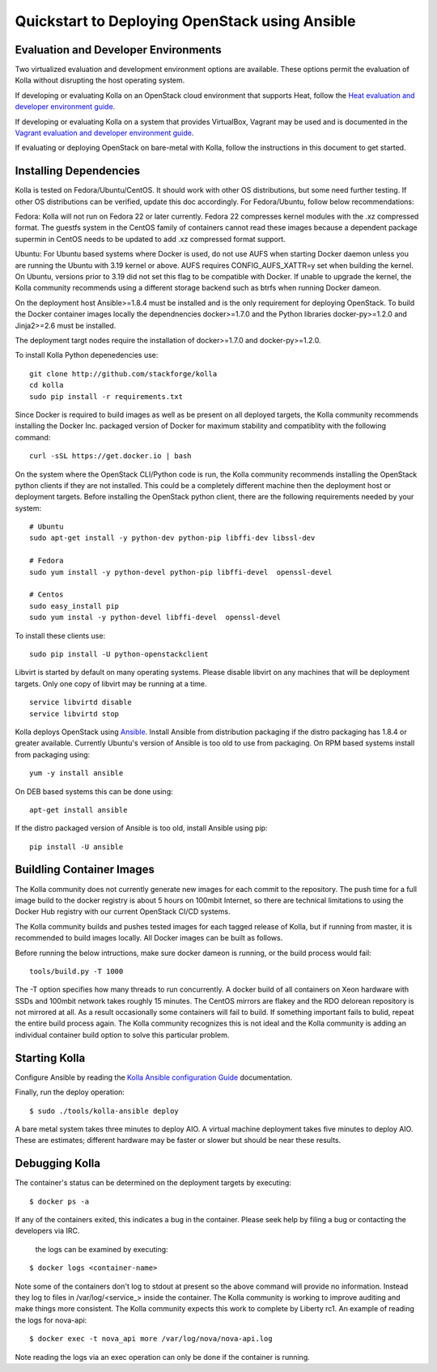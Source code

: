 Quickstart to Deploying OpenStack using Ansible
===============================================

Evaluation and Developer Environments
-------------------------------------

Two virtualized evaluation and development environment options are
available.  These options permit the evaluation of Kolla without
disrupting the host operating system.

If developing or evaluating Kolla on an OpenStack cloud environment that
supports Heat, follow the
`Heat evaluation and developer environment guide <https://github.com/stackforge/kolla/blob/master/docs/devenv-heat.rst>`__.

If developing or evaluating Kolla on a system that provides VirtualBox,
Vagrant may be used and is documented in the
`Vagrant evaluation and developer environment guide <https://github.com/stackforge/kolla/blob/master/docs/devenv-vagrant.rst>`__.

If evaluating or deploying OpenStack on bare-metal with Kolla, follow the
instructions in this document to get started.

Installing Dependencies
-----------------------

Kolla is tested on Fedora/Ubuntu/CentOS. It should work with other OS
distributions, but some need further testing. If other OS distributions can
be verified, update this doc accordingly. For Fedora/Ubuntu, follow below
recommendations:

Fedora: Kolla will not run on Fedora 22 or later currently. Fedora 22
compresses kernel modules with the .xz compressed format. The guestfs system
in the CentOS family of containers cannot read these images because a dependent
package supermin in CentOS needs to be updated to add .xz compressed format
support.

Ubuntu: For Ubuntu based systems where Docker is used, do not use AUFS when
starting Docker daemon unless you are running the Ubuntu with 3.19 kernel or
above. AUFS requires CONFIG\_AUFS\_XATTR=y set when building the kernel. On
Ubuntu, versions prior to 3.19 did not set this flag to be compatible with
Docker. If unable to upgrade the kernel, the Kolla community recommends using
a different storage backend such as btrfs when running Docker dameon.

On the deployment host Ansible>=1.8.4 must be installed and is the only
requirement for deploying OpenStack.  To build the Docker container images
locally the dependnencies docker>=1.7.0 and the Python libraries
docker-py>=1.2.0 and Jinja2>=2.6 must be installed.

The deployment targt nodes require the installation of docker>=1.7.0 and
docker-py>=1.2.0.

To install Kolla Python depenedencies use:

::

    git clone http://github.com/stackforge/kolla
    cd kolla
    sudo pip install -r requirements.txt

Since Docker is required to build images as well as be present on all deployed
targets, the Kolla community recommends installing the Docker Inc. packaged
version of Docker for maximum stability and compatiblity with the following
command:

::

    curl -sSL https://get.docker.io | bash

On the system where the OpenStack CLI/Python code is run, the Kolla community
recommends installing the OpenStack python clients if they are not installed.
This could be a completely different machine then the deployment host or
deployment targets. Before installing the OpenStack python client, there are
the following requirements needed by your system:

::

   # Ubuntu
   sudo apt-get install -y python-dev python-pip libffi-dev libssl-dev

   # Fedora
   sudo yum install -y python-devel python-pip libffi-devel  openssl-devel

   # Centos
   sudo easy_install pip
   sudo yum instal -y python-devel libffi-devel  openssl-devel

To install these clients use:

::

    sudo pip install -U python-openstackclient

Libvirt is started by default on many operating systems.  Please disable libvirt
on any machines that will be deployment targets.  Only one copy of libvirt may
be running at a time.

::

    service libvirtd disable
    service libvirtd stop

Kolla deploys OpenStack using
`Ansible <http://www.ansible.com>`__.  Install Ansible from distribution
packaging if the distro packaging has 1.8.4 or greater available.  Currently
Ubuntu's version of Ansible is too old to use from packaging.  On RPM
based systems install from packaging using:

::

    yum -y install ansible

On DEB based systems this can be done using:

::

    apt-get install ansible

If the distro packaged version of Ansible is too old, install Ansible using
pip:

::

    pip install -U ansible

Buildling Container Images
--------------------------

The Kolla community does not currently generate new images for each commit
to the repository.  The push time for a full image build to the docker registry
is about 5 hours on 100mbit Internet, so there are technical limitations to
using the Docker Hub registry with our current OpenStack CI/CD systems.

The Kolla community builds and pushes tested images for each tagged release of
Kolla, but if running from master, it is recommended to build images locally.
All Docker images can be built as follows.

Before running the below intructions, make sure docker dameon is running,
or the build process would fail:

::

    tools/build.py -T 1000

The -T option specifies how many threads to run concurrently. A docker build
of all containers on Xeon hardware with SSDs and 100mbit network takes roughly
15 minutes.  The CentOS mirrors are flakey and the RDO delorean repository is
not mirrored at all.  As a result occasionally some containers will fail to
build.  If something important fails to bulid, repeat the entire build process
again.  The Kolla community recognizes this is not ideal and the Kolla community
is adding an individual container build option to solve this particular problem.

Starting Kolla
--------------

Configure Ansible by reading the
`Kolla Ansible configuration Guide <https://github.com/stackforge/kolla/blob/master/docs/ansible-deployment.rst>`__ documentation.

Finally, run the deploy operation:

::

    $ sudo ./tools/kolla-ansible deploy

A bare metal system takes three minutes to deploy AIO. A virtual machine
deployment takes five minutes to deploy AIO. These are estimates; different
hardware may be faster or slower but should be near these results.

Debugging Kolla
---------------

The container's status can be determined on the deployment targets by
executing:

::

    $ docker ps -a

If any of the containers exited, this indicates a bug in the container.  Please
seek help by filing a bug or contacting the developers via IRC.

 the logs can be examined by executing:

::

    $ docker logs <container-name>

Note some of the containers don't log to stdout at present so the above
command will provide no information.  Instead they log to files
in /var/log/<service_> inside the container.  The Kolla community is
working to improve auditing and make things more consistent.  The Kolla
community expects this work to complete by Liberty rc1.  An example of
reading the logs for nova-api:

::

    $ docker exec -t nova_api more /var/log/nova/nova-api.log

Note reading the logs via an exec operation can only be done if the
container is running.
